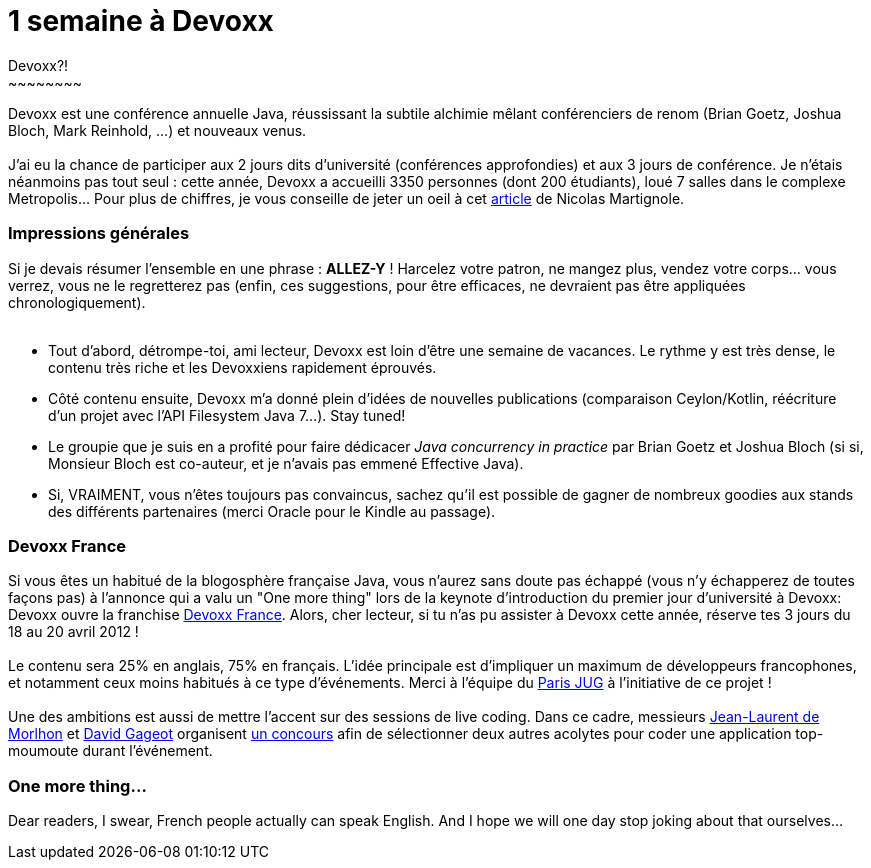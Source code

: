 # 1 semaine à Devoxx
Devoxx?!
~~~~~~~~

Devoxx est une conférence annuelle Java, réussissant la subtile alchimie
mêlant conférenciers de renom (Brian Goetz, Joshua Bloch, Mark Reinhold,
...) et nouveaux venus. +
 +
J'ai eu la chance de participer aux 2 jours dits d'université
(conférences approfondies) et aux 3 jours de conférence. Je n'étais
néanmoins pas tout seul : cette année, Devoxx a accueilli 3350 personnes
(dont 200 étudiants), loué 7 salles dans le complexe Metropolis... Pour
plus de chiffres, je vous conseille de jeter un oeil à cet
http://www.touilleur-express.fr/2011/11/15/devoxx-2011-who-are-those-angels/[article]
de Nicolas Martignole. +


Impressions générales
~~~~~~~~~~~~~~~~~~~~~

Si je devais résumer l'ensemble en une phrase : *ALLEZ-Y* ! Harcelez
votre patron, ne mangez plus, vendez votre corps... vous verrez, vous ne
le regretterez pas (enfin, ces suggestions, pour être efficaces, ne
devraient pas être appliquées chronologiquement). +
 +

* Tout d'abord, détrompe-toi, ami lecteur, Devoxx est loin d'être une
semaine de vacances. Le rythme y est très dense, le contenu très riche
et les Devoxxiens rapidement éprouvés.
* Côté contenu ensuite, Devoxx m'a donné plein d'idées de nouvelles
publications (comparaison Ceylon/Kotlin, réécriture d'un projet avec
l'API Filesystem Java 7...). Stay tuned!
* Le groupie que je suis en a profité pour faire dédicacer _Java
concurrency in practice_ par Brian Goetz et Joshua Bloch (si si,
Monsieur Bloch est co-auteur, et je n'avais pas emmené Effective Java).
* Si, VRAIMENT, vous n'êtes toujours pas convaincus, sachez qu'il est
possible de gagner de nombreux goodies aux stands des différents
partenaires (merci Oracle pour le Kindle au passage).


Devoxx France
~~~~~~~~~~~~~

Si vous êtes un habitué de la blogosphère française Java, vous n'aurez
sans doute pas échappé (vous n'y échapperez de toutes façons pas) à
l'annonce qui a valu un "One more thing" lors de la keynote
d'introduction du premier jour d'université à Devoxx: Devoxx ouvre la
franchise http://www.devoxx.com/display/FR12/Accueil[Devoxx France].
Alors, cher lecteur, si tu n'as pu assister à Devoxx cette année,
réserve tes 3 jours du 18 au 20 avril 2012 ! +
 +
Le contenu sera 25% en anglais, 75% en français. L'idée principale est
d'impliquer un maximum de développeurs francophones, et notamment ceux
moins habitués à ce type d'événements. Merci à l'équipe du
http://www.parisjug.org/xwiki/bin/view/Main/WebHome[Paris JUG] à
l'initiative de ce projet ! +
 +
Une des ambitions est aussi de mettre l'accent sur des sessions de live
coding. Dans ce cadre, messieurs http://morlhon.net/blog/[Jean-Laurent
de Morlhon] et http://blog.javabien.net/[David Gageot] organisent
http://www.code-story.net/[un concours] afin de sélectionner deux autres
acolytes pour coder une application top-moumoute durant l'événement. +


One more thing...
~~~~~~~~~~~~~~~~~

Dear readers, I swear, French people actually can speak English. And I
hope we will one day stop joking about that ourselves... +
